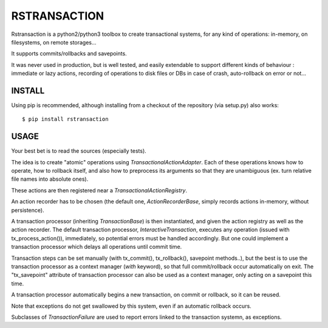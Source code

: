 RSTRANSACTION
================

Rstransaction is a python2/python3 toolbox to create transactional systems, for any kind of operations: in-memory, on filesystems, on remote storages...

It supports commits/rollbacks and savepoints.

It was never used in production, but is well tested, and easily extendable to support different kinds of behaviour : immediate or lazy actions, recording of operations to disk files or DBs in case of crash, auto-rollback on error or not...


INSTALL
------------

Using pip is recommended, although installing from a checkout of the repository (via setup.py) also works:

::

    $ pip install rstransaction


USAGE
---------

Your best bet is to read the sources (especially tests).

The idea is to create "atomic" operations using `TransactionalActionAdapter`.
Each of these operations knows how to operate, how to rollback itself, and also 
how to preprocess its arguments so that they are unambiguous (ex. turn 
relative file names into absolute ones).

These actions are then registered near a `TransactionalActionRegistry`.

An action recorder has to be chosen (the default one, `ActionRecorderBase`, 
simply records actions in-memory, without persistence).

A transaction processor (inheriting `TransactionBase`) is then instantiated, and 
given the action registry as well as the action recorder.
The default transaction processor, `InteractiveTransaction`, executes any operation 
(issued with tx_process_action()), immediately, so potential errors must be handled
accordingly. But one could implement a transaction processor which delays all operations 
until commit time.

Transaction steps can be set manually (with tx_commit(), tx_rollback(), savepoint methods..), but the best is to use
the transaction processor as a context manager (`with` keyword), so that full commit/rollback occur automatically on exit.
The "tx_savepoint" attribute of transaction processor can also be used as a context manager, only acting on a savepoint this time.

A transaction processor automatically begins a new transaction, on commit or rollback, so it can be reused.

Note that exceptions do not get swallowed by this system, even if an automatic rollback occurs.

Subclasses of `TransactionFailure` are used to report errors linked to the transaction systemn, as exceptions.

